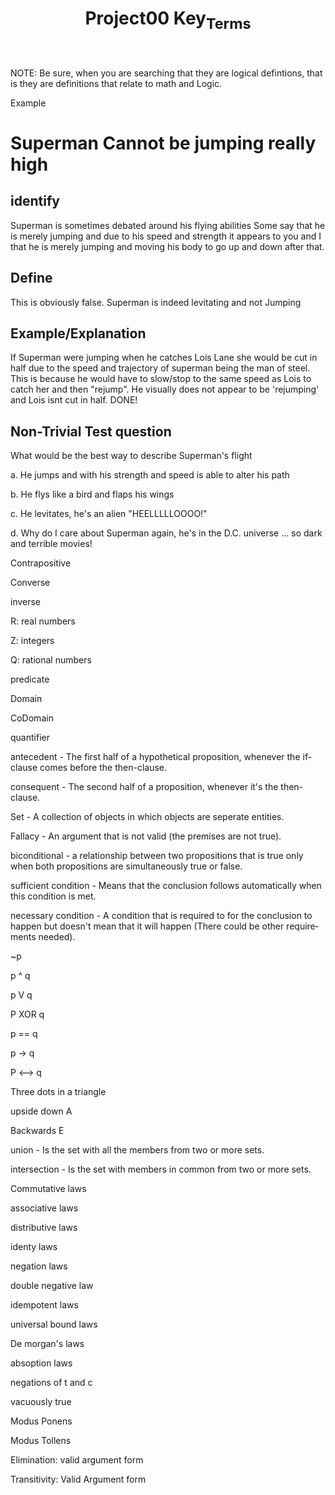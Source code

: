 #+TITLE: Project00 Key_Terms
#+LANGUAGE: en
#+OPTIONS: H:4 num:nil toc:nil \n:nil @:t ::t |:t ^:t *:t TeX:t LaTeX:t
#+OPTIONS: html-postamble:nil
#+STARTUP: showeverything entitiespretty

NOTE: Be sure, when you are searching that they are logical defintions, that is
they are definitions that relate to math and Logic.

Example
* Superman Cannot be jumping really high
** identify
Superman is sometimes debated around his flying abilities
Some say that he is merely jumping and due to his speed and 
strength it appears to you and I that he is merely jumping and
moving his body to go up and down after that.
** Define
This is obviously false.  Superman is indeed levitating and not
Jumping
** Example/Explanation
If Superman were jumping when he catches Lois Lane she would be cut in half
due to the speed and trajectory of superman being the man of steel. This is because
he would have to slow/stop to the same speed as Lois to catch her and then "rejump".
He visually does not appear to be 'rejumping' and Lois isnt cut in half.  DONE!
** Non-Trivial Test question
What would be the best way to describe Superman's flight


a. He jumps and with his strength and speed is able to alter his path


b. He flys like a bird and flaps his wings


c. He levitates, he's an alien "HEELLLLLOOOO!"


d. Why do I care about Superman again, he's in the D.C. universe ... so dark and terrible movies!

Contrapositive

Converse

inverse

R: real numbers

Z: integers

Q: rational numbers

predicate

Domain

CoDomain

quantifier

antecedent - The first half of a hypothetical proposition, whenever the if-clause comes before the then-clause.

consequent - The second half of a proposition, whenever it's the then-clause.

Set  - A collection of objects in which objects are seperate entities. 

Fallacy  -  An argument that is not valid (the premises are not true). 

biconditional - a relationship between two propositions that is true only when both propositions are simultaneously true or false. 

sufficient condition - Means that the conclusion follows automatically when this condition is met.

necessary condition - A condition that is required to for the conclusion to happen but doesn't mean that it will happen (There could
                       be other requirements needed).

~p

p ^ q

p V q

P XOR q

p == q

p -> q

P <--> q

Three dots in a triangle

upside down A

Backwards E

union - Is the set with all the members from two or more sets.

intersection - Is the set with members in common from two or more sets.

Commutative laws

associative laws

distributive laws

identy laws

negation laws

double negative law

idempotent laws

universal bound laws

De morgan's laws

absoption laws

negations of t and c

vacuously true

Modus Ponens

Modus Tollens

Elimination: valid argument form

Transitivity: Valid Argument form
